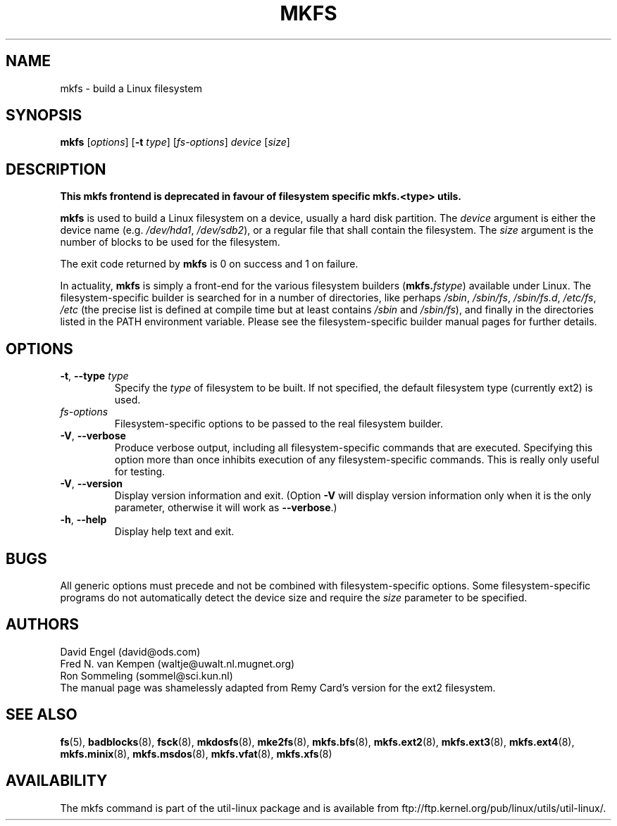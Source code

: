 .\" -*- nroff -*-
.TH MKFS 8 "June 2011" "util-linux" "System Administration"
.SH NAME
mkfs \- build a Linux filesystem
.SH SYNOPSIS
.B mkfs
.RI [ options ]
.RB [ \-t
.IR type "] [" fs-options ] " device " [ size ]
.SH DESCRIPTION
.B This mkfs frontend is deprecated in favour of filesystem specific mkfs.<type> utils.
.PP
.B mkfs
is used to build a Linux filesystem on a device, usually
a hard disk partition.  The
.I device
argument is either the device name (e.g.
.IR /dev/hda1 ,
.IR /dev/sdb2 ),
or a regular file that shall contain the filesystem.  The
.I size
argument is the number of blocks to be used for the filesystem.
.PP
The exit code returned by
.B mkfs
is 0 on success and 1 on failure.
.PP
In actuality,
.B mkfs
is simply a front-end for the various filesystem builders
(\fBmkfs.\fIfstype\fR)
available under Linux.
The filesystem-specific builder is searched for in a number
of directories, like perhaps
.IR /sbin ,
.IR /sbin/fs ,
.IR /sbin/fs.d ,
.IR /etc/fs ,
.I /etc
(the precise list is defined at compile time but at least
contains
.I /sbin
and
.IR /sbin/fs ),
and finally in the directories
listed in the PATH environment variable.
Please see the filesystem-specific builder manual pages for
further details.
.SH OPTIONS
.TP
.BR \-t , " \-\-type " \fItype\fR
Specify the \fItype\fR of filesystem to be built.
If not specified, the default filesystem type
(currently ext2) is used.
.TP
.I fs-options
Filesystem-specific options to be passed to the real filesystem builder.
.TP
.BR \-V , " \-\-verbose"
Produce verbose output, including all filesystem-specific commands
that are executed.
Specifying this option more than once inhibits execution of any
filesystem-specific commands.
This is really only useful for testing.
.TP
.BR \-V , " \-\-version"
Display version information and exit.  (Option \fB\-V\fR will display
version information only when it is the only parameter, otherwise it
will work as \fB\-\-verbose\fR.)
.TP
.BR \-h , " \-\-help"
Display help text and exit.
.SH BUGS
All generic options must precede and not be combined with
filesystem-specific options.
Some filesystem-specific programs do not automatically
detect the device size and require the
.I size
parameter to be specified.
.SH AUTHORS
David Engel (david@ods.com)
.br
Fred N.\& van Kempen (waltje@uwalt.nl.mugnet.org)
.br
Ron Sommeling (sommel@sci.kun.nl)
.br
The manual page was shamelessly adapted from Remy Card's version
for the ext2 filesystem.
.SH SEE ALSO
.na
.BR fs (5),
.BR badblocks (8),
.BR fsck (8),
.BR mkdosfs (8),
.BR mke2fs (8),
.BR mkfs.bfs (8),
.BR mkfs.ext2 (8),
.BR mkfs.ext3 (8),
.BR mkfs.ext4 (8),
.BR mkfs.minix (8),
.BR mkfs.msdos (8),
.BR mkfs.vfat (8),
.BR mkfs.xfs (8)
.ad
.SH AVAILABILITY
The mkfs command is part of the util-linux package and is available from
ftp://ftp.kernel.org/pub/linux/utils/util-linux/.

